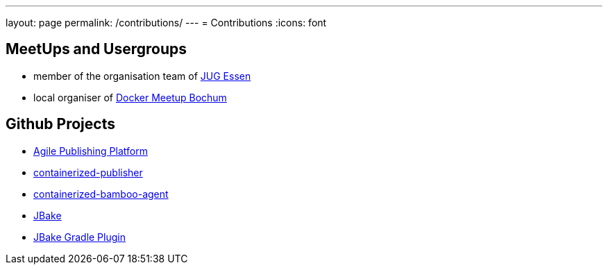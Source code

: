 ---
layout: page
permalink: /contributions/
---
= Contributions
:icons: font

== MeetUps and Usergroups

* member of the organisation team of http://www.jug-essen.de[JUG Essen]
* local organiser of https://www.meetup.com/de-DE/Docker-Bochum[Docker Meetup Bochum]


== Github Projects

* http://github.com/danielgrycman/agilepublishingplatform[Agile Publishing Platform]
* http://github.com/danielgrycman/containerized-publisher[containerized-publisher]
* http://github.com/danielgrycman/containerized-bamboo-agent[containerized-bamboo-agent]
* https://github.com/jbake-org/jbake[JBake]
* https://github.com/jbake-org/jbake-gradle-plugin[JBake Gradle Plugin]